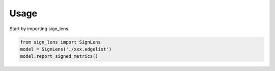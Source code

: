 =====
Usage
=====

Start by importing sign_lens.

.. code-block:: python

    from sign_lens import SignLens
    model = SignLens('./xxx.edgelist')
    model.report_signed_metrics()
